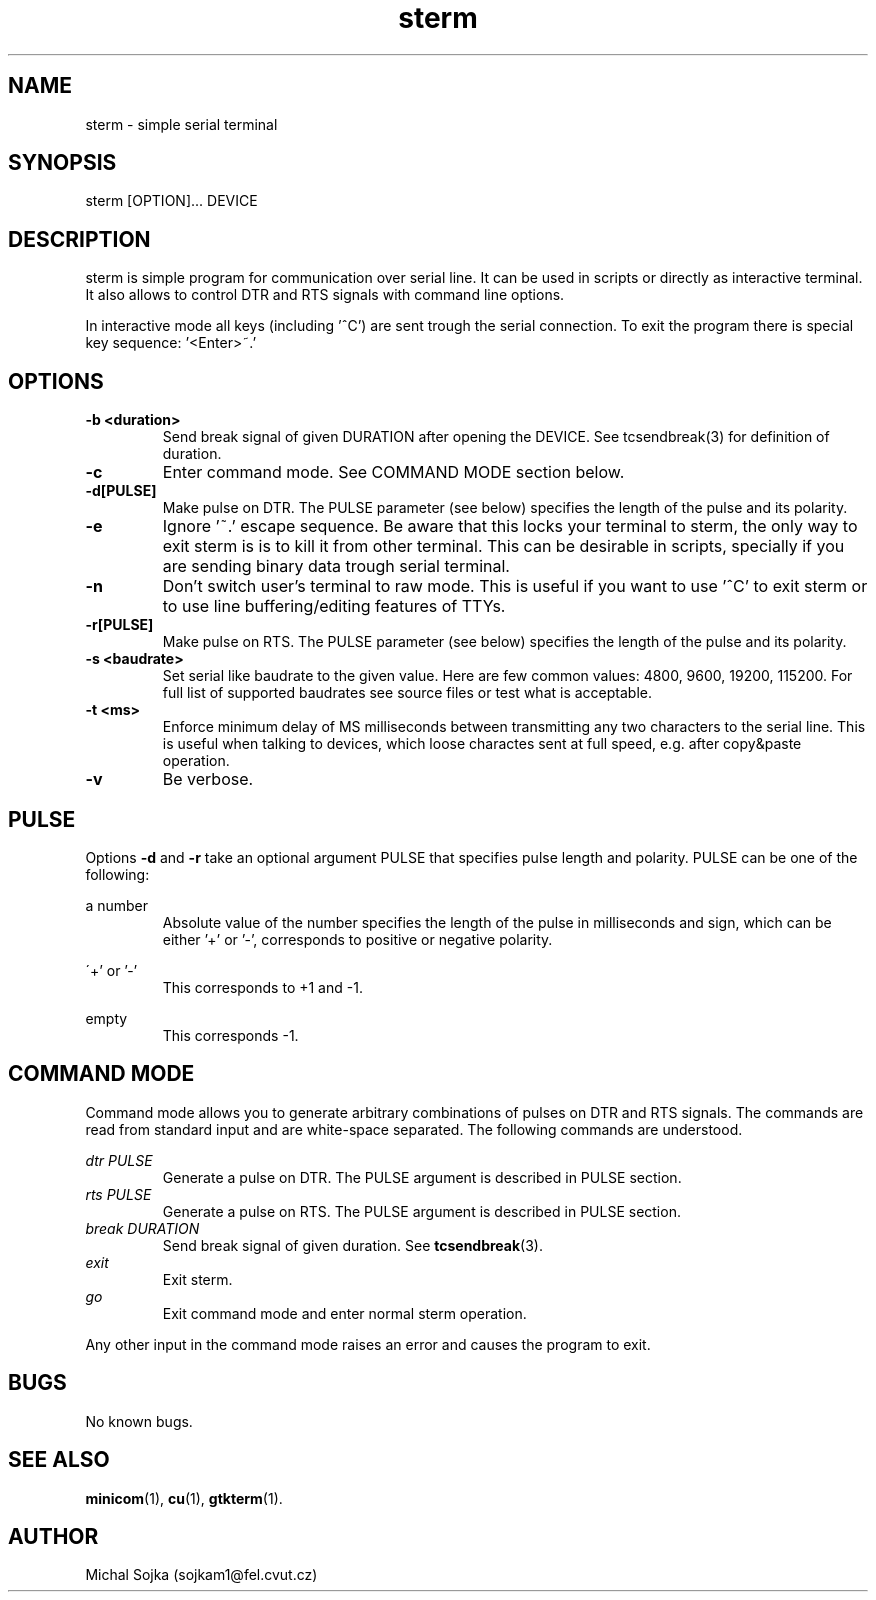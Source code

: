 .\" vim: ft=groff
.\" Manpage for sterm.
.TH sterm 1 "16 September 2016" "16102015"
.SH NAME
sterm \- simple serial terminal
.SH SYNOPSIS
sterm [OPTION]... DEVICE
.SH DESCRIPTION
.PP
sterm is simple program for communication over serial line. It can be
used in scripts or directly as interactive terminal. It also allows to
control DTR and RTS signals with command line options.
.PP
In interactive mode all keys (including '^C') are sent trough the
serial connection. To exit the program there is special key
sequence: '<Enter>~.'
.SH OPTIONS
.TP
\fB\-b <duration>\fR
Send break signal of given DURATION after opening the DEVICE. See
tcsendbreak(3) for definition of duration.
.TP
\fB\-c\fR
Enter command mode. See COMMAND MODE section below.
.TP
\fB\-d[PULSE]\fR
Make pulse on DTR. The PULSE parameter (see below) specifies the
length of the pulse and its polarity.
.TP
\fB\-e\fR
Ignore '~.' escape sequence. Be aware that this locks your terminal to
sterm, the only way to exit sterm is is to kill it from other
terminal. This can be desirable in scripts, specially if you are
sending binary data trough serial terminal.
.TP
\fB\-n\fR
Don't switch user's terminal to raw mode. This is useful if you want
to use '^C' to exit sterm or to use line buffering/editing features of
TTYs.
.TP
\fB\-r[PULSE]\fR
Make pulse on RTS. The PULSE parameter (see below) specifies the
length of the pulse and its polarity.
.TP
\fB\-s <baudrate>\fR
Set serial like baudrate to the given value. Here are few common
values: 4800, 9600, 19200, 115200. For full list of supported
baudrates see source files or test what is acceptable.
.TP
\fB\-t <ms>\fR
Enforce minimum delay of MS milliseconds between transmitting any two
characters to the serial line. This is useful when talking to devices,
which loose charactes sent at full speed, e.g. after copy&paste
operation.

.TP
\fB\-v\fR
Be verbose.
.SH PULSE

Options \fB\-d\fR and \fB\-r\fR take an optional argument PULSE that
specifies pulse length and polarity. PULSE can be one of the
following:

a number
.RS
Absolute value of the number specifies the length of the pulse in
milliseconds and sign, which can be either '+' or '-', corresponds to
positive or negative polarity.
.RE

\'+' or '-'
.RS
This corresponds to +1 and -1.
.RE

empty
.RS
This corresponds -1.
.RE

.SH COMMAND MODE
Command mode allows you to generate arbitrary combinations of pulses
on DTR and RTS signals. The commands are read from standard input and
are white-space separated. The following commands are understood.

.I dtr PULSE
.RS
Generate a pulse on DTR. The PULSE argument is described in PULSE
section.
.RE
.I rts PULSE
.RS
Generate a pulse on RTS. The PULSE argument is described in PULSE
section.
.RE
.I break DURATION
.RS
Send break signal of given duration. See
.BR tcsendbreak (3).
.RE
.I exit
.RS
Exit sterm.
.RE
.I go
.RS
Exit command mode and enter normal sterm operation.
.RE

Any other input in the command mode raises an error and causes the
program to exit.

.SH BUGS
No known bugs.

.SH SEE ALSO
.BR minicom (1),
.BR cu (1),
.BR gtkterm (1).
.SH AUTHOR
Michal Sojka (sojkam1@fel.cvut.cz)
